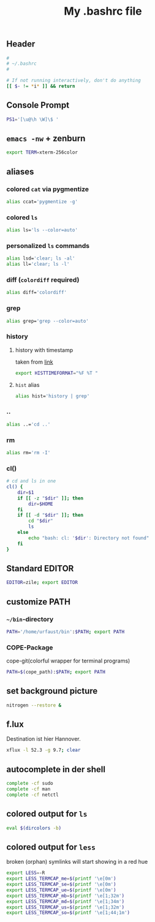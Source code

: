 #+TITLE: My .bashrc file

** Header
   #+BEGIN_SRC sh :tangle ~/.bashrc
     #
     # ~/.bashrc
     #

     # If not running interactively, don't do anything
     [[ $- != *i* ]] && return
   #+END_SRC

** Console Prompt
   #+BEGIN_SRC sh :tangle ~/.bashrc
     PS1='[\u@\h \W]\$ '
   #+END_SRC

** =emacs -nw= + zenburn
   #+BEGIN_SRC sh :tangle ~/.bashrc
     export TERM=xterm-256color
   #+END_SRC
** aliases
*** colored =cat= via pygmentize
    #+BEGIN_SRC sh :tangle ~/.bashrc
      alias ccat='pygmentize -g'
    #+END_SRC
*** colored =ls=
   #+BEGIN_SRC sh :tangle ~/.bashrc
     alias ls='ls --color=auto'
   #+END_SRC
*** personalized =ls= commands
   #+BEGIN_SRC sh :tangle ~/.bashrc
     alias lsd='clear; ls -al'
     alias ll='clear; ls -l'
   #+END_SRC
*** diff (=colordiff= required)
    #+BEGIN_SRC sh :tangle ~/.bashrc
      alias diff='colordiff'    
    #+END_SRC
*** grep
    #+BEGIN_SRC sh :tangle ~/.bashrc
      alias grep='grep --color=auto'
    #+END_SRC
*** history
**** history with timestamp
     taken from [[http://linux.byexamples.com/archives/467/list-command-line-history-with-timestamp/][link]]
     #+BEGIN_SRC sh :tangle ~/.bashrc
       export HISTTIMEFORMAT="%F %T "
     #+END_SRC
**** =hist= alias
     #+BEGIN_SRC sh :tangle ~/.bashrc
       alias hist='history | grep'
     #+END_SRC
*** ..
    #+BEGIN_SRC sh :tangle ~/.bashrc
      alias ..='cd ..'    
    #+END_SRC
*** rm
    #+BEGIN_SRC sh :tangle ~/.bashrc
      alias rm='rm -I'    
    #+END_SRC
*** cl()
    #+BEGIN_SRC sh :tangle ~/.bashrc
      # cd and ls in one
      cl() {
          dir=$1
          if [[ -z "$dir" ]]; then
              dir=$HOME
          fi
          if [[ -d "$dir" ]]; then
              cd "$dir"
              ls
          else
              echo "bash: cl: '$dir': Directory not found"
          fi
      }
    #+END_SRC

** Standard EDITOR
  #+BEGIN_SRC sh :tangle ~/.bashrc
    EDITOR=zile; export EDITOR
  #+END_SRC
** customize PATH
*** =~/bin=-directory
   #+BEGIN_SRC sh :tangle ~/.bashrc
     PATH='/home/urfaust/bin':$PATH; export PATH
   #+END_SRC
*** COPE-Package
    cope-git(colorful wrapper for terminal programs)
   #+BEGIN_SRC sh :tangle no
     PATH=$(cope_path):$PATH; export PATH
   #+END_SRC
** set background picture
   #+BEGIN_SRC sh :tangle ~/.bashrc
     nitrogen --restore &
   #+END_SRC
** f.lux
   Destination ist hier Hannover.
   #+BEGIN_SRC sh :tangle no
     xflux -l 52.3 -g 9.7; clear
   #+END_SRC
** autocomplete in der shell
   #+BEGIN_SRC sh :tangle ~/.bashrc
     complete -cf sudo
     complete -cf man
     complete -cf netctl
   #+END_SRC
** colored output for =ls=
   #+BEGIN_SRC sh :tangle ~/.bashrc
     eval $(dircolors -b)
   #+END_SRC
** colored output for =less=
   broken (orphan) symlinks will start showing in a red hue
   #+BEGIN_SRC sh :tangle ~/.bashrc
     export LESS=-R
     export LESS_TERMCAP_me=$(printf '\e[0m')
     export LESS_TERMCAP_se=$(printf '\e[0m')
     export LESS_TERMCAP_ue=$(printf '\e[0m')
     export LESS_TERMCAP_mb=$(printf '\e[1;32m')
     export LESS_TERMCAP_md=$(printf '\e[1;34m')
     export LESS_TERMCAP_us=$(printf '\e[1;32m')
     export LESS_TERMCAP_so=$(printf '\e[1;44;1m')
   #+END_SRC

